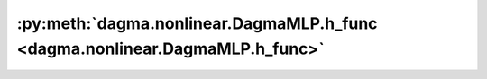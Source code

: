 :py:meth:`dagma.nonlinear.DagmaMLP.h_func <dagma.nonlinear.DagmaMLP.h_func>`
============================================================================
.. _dagma.nonlinear.DagmaMLP.h_func:
.. py:method:: h_func(s: float = 1.0) -> torch.Tensor

   Constrain 2-norm-squared of fc1 weights along m1 dim to be a DAG

   :param s: Controls the domain of M-matrices, by default 1.0
   :type s: float, optional

   :returns: A scalar value of the log-det acyclicity function :math:`h(\Theta)`.
   :rtype: torch.Tensor

